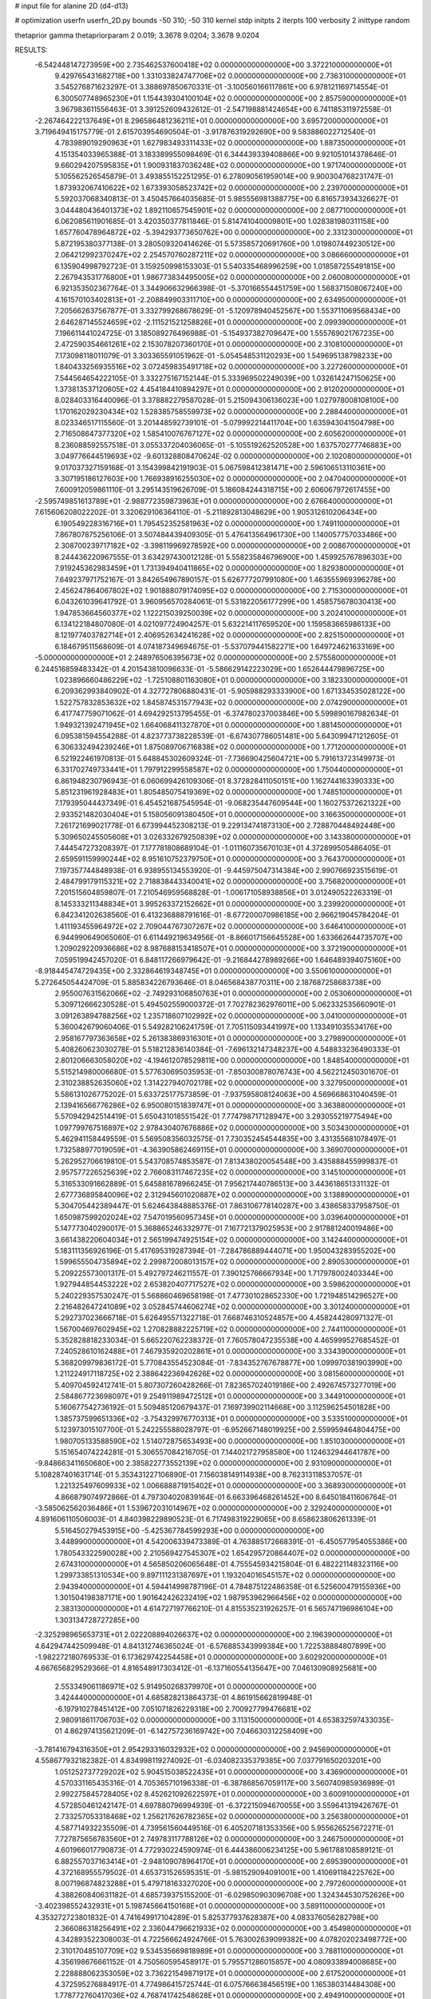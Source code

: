 # input file for alanine 2D (d4-d13)

# optimization
userfn       userfn_2D.py
bounds       -50 310; -50 310
kernel       stdp
initpts      2
iterpts      100
verbosity    2
inittype     random

thetaprior gamma
thetapriorparam 2 0.019; 3.3678 9.0204; 3.3678 9.0204

RESULTS:
 -6.542448147273959E+00  2.735462537600418E+02  0.000000000000000E+00       3.372210000000000E+01
  9.429765431682718E+00  1.331033824747706E+02  0.000000000000000E+00       2.736310000000000E+01       3.545276871623297E-01  3.388697850670331E-01      -3.100560166117861E+00  6.978121169714554E-01
  6.300507748965230E+01  1.154439304100104E+02  0.000000000000000E+00       2.857590000000000E+01       3.967983611556463E-01  3.391252609432612E-01      -2.547198881424654E+00  6.741185311972558E-01
 -2.267464222137649E+01  8.296586481236211E+01  0.000000000000000E+00       3.695720000000000E+01       3.719649415175779E-01  2.615703954690504E-01      -3.917876319292690E+00  9.583886022712540E-01
  4.783989019290963E+01  1.627983493311433E+02  0.000000000000000E+00       1.887350000000000E+01       4.151354033965388E-01  3.183389955098469E-01       6.344439339408866E+00  9.921051014378646E-01
  9.660294207595835E+01  1.900931837036248E+02  0.000000000000000E+00       1.971740000000000E+01       5.105562526545879E-01  3.493855152251295E-01       6.278090561959014E+00  9.900304768231747E-01
  1.873932067410622E+02  1.673393058523742E+02  0.000000000000000E+00       2.239700000000000E+01       5.592037068340813E-01  3.450457664035685E-01       5.985556981388775E+00  6.816573934326627E-01
  3.044480436401373E+02  1.892110657545901E+02  0.000000000000000E+00       2.087710000000000E+01       6.062085611901685E-01  3.420350377811846E-01       5.814741040009801E+00  1.028381980311158E+00
  1.657760478964872E+02 -5.394293773650762E+00  0.000000000000000E+00       2.331230000000000E+01       5.872195380377138E-01  3.280509320414626E-01       5.573585720691760E+00  1.019807449230512E+00
  2.064212992370247E+02  2.254570760287211E+02  0.000000000000000E+00       3.086660000000000E+01       6.135904998792723E-01  3.159250998153303E-01       5.540335468996259E+00  1.018587255491815E+00
  2.267943531776800E+01  1.986773834495005E+02  0.000000000000000E+00       2.060080000000000E+01       6.921353502367764E-01  3.344906632966398E-01      -5.370166554451759E+00  1.568371508067240E+00
  4.161570103402813E+01 -2.208849903311710E+00  0.000000000000000E+00       2.634950000000000E+01       7.205662637567877E-01  3.332799268678629E-01      -5.120978940452567E+00  1.553711069568434E+00
  2.646287145524659E+02 -2.111521521258826E+01  0.000000000000000E+00       2.099390000000000E+01       7.196611441024725E-01  3.185089276496988E-01      -5.154937382709647E+00  1.555769021767235E+00
  2.472590354661261E+02  2.153078207360170E+01  0.000000000000000E+00       2.310810000000000E+01       7.173098118011079E-01  3.303365591051962E-01      -5.054548531120293E+00  1.549695138798233E+00
  1.840433256935516E+02  3.072459835491718E+02  0.000000000000000E+00       3.227260000000000E+01       7.544564654222105E-01  3.332275167152144E-01       5.333969502249039E+00  1.032614247150625E+00
  1.373813537120605E+02  4.454184410894297E+01  0.000000000000000E+00       2.912020000000000E+01       8.028403316440096E-01  3.378882279587028E-01       5.215094306136023E+00  1.027978008108100E+00
  1.170162029230434E+02  1.528385758559973E+02  0.000000000000000E+00       2.288440000000000E+01       8.023346517115560E-01  3.201448592739101E-01      -5.079992214411704E+00  1.635943041504798E+00
  2.716508647377320E+02  1.585410076767127E+02  0.000000000000000E+00       2.605620000000000E+01       8.236088592557518E-01  3.055337204036065E-01      -5.105519262520528E+00  1.637570277746883E+00
  3.049776644519693E+02 -9.601328808470624E-02  0.000000000000000E+00       2.102080000000000E+01       9.017037327159168E-01  3.154399842191903E-01       5.067598412381471E+00  2.596106513110361E+00
  3.307195186127603E+00  1.766938916255030E+02  0.000000000000000E+00       2.047040000000000E+01       7.600912059861110E-01  3.295143519626709E-01       5.186084244318715E+00  2.606067972617455E+00
 -2.595749851613789E+01 -2.988772359873963E+01  0.000000000000000E+00       2.676640000000000E+01       7.615606208022202E-01  3.320629106364110E-01      -5.211892813048629E+00  1.905312610206434E+00
  6.190549228316716E+01  1.795452352581963E+02  0.000000000000000E+00       1.749110000000000E+01       7.867807875256106E-01  3.507484439409305E-01       5.476413564961730E+00  1.140057757033486E+00
  2.308700239717182E+02 -3.398119969278592E+00  0.000000000000000E+00       2.008670000000000E+01       8.244436220967555E-01  3.634297430012128E-01       5.558235846796900E+00  1.459925767896303E+00
  7.919245362983459E+01  1.731394940411865E+02  0.000000000000000E+00       1.829380000000000E+01       7.649237971752167E-01  3.842654967890157E-01       5.626777207991080E+00  1.463555969396278E+00
  2.456247864067802E+02  1.901888079174095E+02  0.000000000000000E+00       2.715300000000000E+01       6.043261039641792E-01  3.960956570284061E-01       5.531822056177299E+00  1.458575678030413E+00
  1.947853664560377E+02  1.122215039250039E+02  0.000000000000000E+00       3.202410000000000E+01       6.134122184807080E-01  4.021097724904257E-01       5.632214117659520E+00  1.159583665986133E+00
  8.121977403782714E+01  2.406952634241628E+02  0.000000000000000E+00       2.825150000000000E+01       6.184679511568609E-01  4.074187349694675E-01      -5.537079441582271E+00  1.649724621633169E+00
 -5.000000000000000E+01  2.248976506395673E+02  0.000000000000000E+00       2.575580000000000E+01       6.244516859483342E-01  4.201543810096633E-01      -5.586629142223029E+00  1.652644479896725E+00
  1.023896660486229E+02 -1.725108801163080E+01  0.000000000000000E+00       3.182330000000000E+01       6.209362993840902E-01  4.327727806880431E-01      -5.905988293333900E+00  1.671334535028122E+00
  1.522757832853632E+02  1.845874531577943E+02  0.000000000000000E+00       2.074290000000000E+01       6.417747759071062E-01  4.694292513795455E-01      -6.374780237003846E+00  5.599890167982634E-01
  1.949321392471945E+02  1.664068411327870E+01  0.000000000000000E+00       1.881450000000000E+01       6.095381594554288E-01  4.823773738228539E-01      -6.674307786051481E+00  5.643099471212605E-01
  6.306332494239246E+01  1.875089706716838E+02  0.000000000000000E+00       1.771200000000000E+01       6.521922461970813E-01  5.648845302609324E-01      -7.736690425604721E+00  5.791613723149973E-01
  6.331702749733441E+01  1.797912299558587E+02  0.000000000000000E+00       1.750440000000000E+01       6.861948230796943E-01  6.060699426109306E-01       8.372828411050151E+00  1.162744163390333E+00
  5.851231961928483E+01  1.805485075419369E+02  0.000000000000000E+00       1.748510000000000E+01       7.179395044437349E-01  6.454521687545954E-01      -9.068235447609544E+00  1.160275372621322E+00
  2.933521482030404E+01  5.158056091380450E+01  0.000000000000000E+00       3.166350000000000E+01       7.261721699021778E-01  6.673994452308213E-01       9.229134741873130E+00  2.728870448492448E+00
  5.309650245505608E+01  3.026332679250839E+02  0.000000000000000E+00       3.143380000000000E+01       7.444547273208397E-01  7.177781808689104E-01      -1.011160735670103E+01  4.372899505486405E-01
  2.659591159990244E+02  8.951610752379750E+01  0.000000000000000E+00       3.764370000000000E+01       7.197357744848938E-01  6.938955134553920E-01      -9.445975047314384E+00  2.990766923515619E-01
  2.484799179115321E+02  2.718838443340041E+02  0.000000000000000E+00       3.756820000000000E+01       7.201515604859807E-01  7.210546959568828E-01      -1.006171058938856E+01  3.012490522263319E-01
  8.145333211348834E+01  3.995263372152662E+01  0.000000000000000E+00       3.239920000000000E+01       6.842341202638560E-01  6.413236888791616E-01      -8.677200070986185E+00  2.966219045784204E-01
  1.411193455964972E+02  2.709044767307267E+02  0.000000000000000E+00       3.646410000000000E+01       6.944990649065060E-01  6.611449219634956E-01      -8.866017156645528E+00  1.633662644735707E+00
  1.209029220936686E+02  8.987688153418507E+01  0.000000000000000E+00       3.372190000000000E+01       7.059519942457020E-01  6.848117266979642E-01      -9.216844278989266E+00  1.646489394075160E+00
 -8.918445474729435E+00  2.332864619348745E+01  0.000000000000000E+00       3.550610000000000E+01       5.272645054424709E-01  5.885834226793646E-01       8.046568438770311E+00  2.187687258683738E+00
  2.955007631562066E+02 -2.749293106850763E+01  0.000000000000000E+00       2.053060000000000E+01       5.309712666230528E-01  5.494502559000372E-01       7.702782362976011E+00  5.062332535660901E-01
  3.091263894788256E+02  1.235718607102992E+02  0.000000000000000E+00       3.041000000000000E+01       5.360042679060406E-01  5.549282106241759E-01       7.705115093441997E+00  1.133491035534176E+00
  2.958167797363658E+02  5.261383869316301E+01  0.000000000000000E+00       3.279890000000000E+01       5.408260623030278E-01  5.518212836140384E-01      -7.696132147348237E+00  4.548833236490333E-01
  2.801206663058020E+02 -4.194612078529811E+00  0.000000000000000E+00       1.848540000000000E+01       5.515214980006680E-01  5.577630695035953E-01      -7.850300878076743E+00  4.562212450301670E-01
  2.310238852635060E+02  1.314227940702178E+02  0.000000000000000E+00       3.327950000000000E+01       5.586131026775202E-01  5.633725177573859E-01      -7.937595808124063E+00  4.569668631040459E-01
  2.139416566776286E+02  6.950080151839747E+01  0.000000000000000E+00       3.363880000000000E+01       5.570942942514419E-01  5.650431018551542E-01       7.774798717128947E+00  3.293055219775494E+00
  1.097799767516897E+02  2.978430407676886E+02  0.000000000000000E+00       3.503430000000000E+01       5.462941158449559E-01  5.569508356032575E-01       7.730352454544835E+00  3.431355681078497E-01
  1.732588977019059E+01 -4.363905862469115E+01  0.000000000000000E+00       3.369070000000000E+01       5.262952706619810E-01  5.543708574853587E-01       7.813438020054548E+00  3.435888455999837E-01
  2.957577226525639E+02  2.766083117467235E+02  0.000000000000000E+00       3.145100000000000E+01       5.316533091662889E-01  5.645881678966245E-01       7.956217440786513E+00  3.443618651331132E-01
  2.677736895840096E+02  2.312945601020887E+02  0.000000000000000E+00       3.138890000000000E+01       5.304705442389447E-01  5.624643848885376E-01       7.863106778140287E+00  3.438658337958750E-01
  1.650987599202024E+02  7.547019560957345E+01  0.000000000000000E+00       3.039640000000000E+01       5.147773040290017E-01  5.368865246332977E-01       7.167721379025953E+00  2.917881240019486E+00
  3.661438220604034E+01  2.565199474925154E+02  0.000000000000000E+00       3.142440000000000E+01       5.183111356926196E-01  5.417695319287394E-01      -7.284786889444071E+00  1.950043283955202E+00
  1.599655504735894E+02  2.299872008013157E+02  0.000000000000000E+00       2.890530000000000E+01       5.209225573001317E-01  5.492797246211557E-01       7.390125766667934E+00  1.717978002403344E+00
  1.927944854453222E+02  2.653820407717527E+02  0.000000000000000E+00       3.598620000000000E+01       5.240229357530247E-01  5.568860469658198E-01       7.477301028652330E+00  1.721948514296527E+00
  2.216482647241089E+02  3.052845744606274E+02  0.000000000000000E+00       3.301240000000000E+01       5.292737023666718E-01  5.626495571322718E-01       7.668746310524857E+00  4.458244280971327E-01
  1.567004697602945E+02  1.270828882225719E+02  0.000000000000000E+00       2.744110000000000E+01       5.352828818233034E-01  5.665220762238372E-01       7.760578047235538E+00  4.465999527685452E-01
  7.240528610162488E+01  7.467935920202861E+01  0.000000000000000E+00       3.334390000000000E+01       5.368209979836172E-01  5.770843554523084E-01      -7.834352767678877E+00  1.099970381903990E+00
  1.211224917118725E+02  2.388642236942626E+02  0.000000000000000E+00       3.081560000000000E+01       5.409704592412741E-01  5.807307260428266E-01       7.823657024019186E+00  2.492674573277019E+00
  2.584867723698097E+01  9.254911989472512E+01  0.000000000000000E+00       3.344910000000000E+01       5.160677542736192E-01  5.509485120679437E-01       7.169739902114668E+00  3.112596254501828E+00
  1.385737599651336E+02 -3.754329976770313E+01  0.000000000000000E+00       3.533510000000000E+01       5.123973015107700E-01  5.242255588028797E-01      -6.952667148019925E+00  2.559959464804475E+00
  1.980705133588590E+02  1.514072875653493E+00  0.000000000000000E+00       1.851030000000000E+01       5.151654074224281E-01  5.306557084216705E-01       7.144021727958580E+00  1.124632944641787E+00
 -9.848663411650680E+00  2.385822773552139E+02  0.000000000000000E+00       2.931090000000000E+01       5.108287401631714E-01  5.353431227106890E-01       7.156038149114938E+00  8.762313118537057E-01
  1.221325497609933E+02  1.006688871915402E+01  0.000000000000000E+00       3.368930000000000E+01       4.866879074972866E-01  4.797304020839164E-01       6.663396468261452E+00  8.645018411606764E-01
 -3.585062562036486E+01  1.539672031014967E+02  0.000000000000000E+00       2.329240000000000E+01       4.891606110506003E-01  4.840398229890523E-01       6.717498319229065E+00  8.658623806261339E-01
  5.516450279453915E+00 -5.425367784599293E+00  0.000000000000000E+00       3.448990000000000E+01       4.542006339473389E-01  4.763885172668391E-01      -6.450577954055386E+00  1.780543322590028E+00
  2.210569427545307E+02  1.654295720864407E+02  0.000000000000000E+00       2.674310000000000E+01       4.565850206065648E-01  4.755545934215804E-01       6.482221148323116E+00  1.299733851310534E+00
  9.897111231387697E+01  1.193204016545157E+02  0.000000000000000E+00       2.943940000000000E+01       4.594414998787196E-01  4.784875122486358E-01       6.525600479155936E+00  1.301504198387171E+00
  1.901642426232419E+02  1.987953962966456E+02  0.000000000000000E+00       2.383130000000000E+01       4.614727197766210E-01  4.815535231926257E-01       6.565747196986104E+00  1.303134728727285E+00
 -2.325298965653731E+01  2.022208894026637E+02  0.000000000000000E+00       2.196390000000000E+01       4.642947442509948E-01  4.841312746365024E-01      -6.576885343999384E+00  1.722538884807899E+00
 -1.982272180769533E-01  6.173629742254458E+01  0.000000000000000E+00       3.602920000000000E+01       4.667656829529366E-01  4.816548917303412E-01      -6.137160554135647E+00  7.046130908925681E+00
  2.553349061186971E+02  5.914950268379970E+01  0.000000000000000E+00       3.424440000000000E+01       4.685828213864373E-01  4.861915662819948E-01      -6.197910278451412E+00  7.051071826229318E+00
  2.700927799476681E+02  2.980918611706703E+02  0.000000000000000E+00       3.113150000000000E+01       4.653832597433035E-01  4.862974135621209E-01      -6.142757236169742E+00  7.046630312258409E+00
 -3.781416794316350E+01  2.954293316032932E+02  0.000000000000000E+00       2.945690000000000E+01       4.558677932182382E-01  4.834998119274092E-01      -6.034082335379385E+00  7.037791650203201E+00
  1.051252737729202E+02  5.904515038522435E+01  0.000000000000000E+00       3.436900000000000E+01       4.570331165435316E-01  4.705365710196338E-01      -6.387868567059117E+00  3.560740985936989E-01
  2.992275845728405E+02  8.452621092622597E+01  0.000000000000000E+00       3.600910000000000E+01       4.572850461242147E-01  4.697880796994939E-01      -6.372215094670055E+00  3.559641319426767E-01
  2.733257053318468E+02  1.256217626782365E+02  0.000000000000000E+00       3.256380000000000E+01       4.587714932235509E-01  4.739561560449516E-01       6.405207181353356E+00  5.955626525672271E-01
  7.727875656783560E+01  2.749783117788126E+02  0.000000000000000E+00       3.246750000000000E+01       4.601966017790873E-01  4.772930224590974E-01       6.444386006234125E+00  5.961788108589121E-01
  6.882557037163414E+01 -2.948109078964170E+01  0.000000000000000E+00       2.695390000000000E+01       4.372168955579502E-01  4.653731526595351E-01      -5.981529094091001E+00  1.410691184225762E+00
  8.007196874823288E+01  5.479718163327020E+00  0.000000000000000E+00       2.797260000000000E+01       4.388260840631182E-01  4.685739375155200E-01      -6.029850903096708E+00  1.324344530752626E+00
 -3.402398552432931E+01  5.198745664150168E+01  0.000000000000000E+00       3.589110000000000E+01       4.353272723801832E-01  4.741649917104289E-01       5.825377937628387E+00  4.083376056282798E+00
  2.366086318256491E+02  2.336044796621933E+02  0.000000000000000E+00       3.454980000000000E+01       4.342893522308003E-01  4.722566624924766E-01       5.763002639099382E+00  4.078202023498772E+00
  2.310170485107709E+02  9.534535669818989E+01  0.000000000000000E+00       3.788110000000000E+01       4.356198676661152E-01  4.750560595458917E-01       5.795571286015857E+00  4.080933894008685E+00
  2.228888062353059E+02  3.736221549871917E+01  0.000000000000000E+00       2.617520000000000E+01       4.372595276884917E-01  4.774986415725744E-01       6.075766638456519E+00  1.165380314484308E+00
  1.778772760417036E+02  4.768741742548628E+01  0.000000000000000E+00       2.494910000000000E+01       4.263552976722352E-01  4.710397132002815E-01       5.881716069356160E+00  1.157820033066381E+00
  2.181424537900044E+01  2.297662879003080E+01  0.000000000000000E+00       3.007610000000000E+01       4.247998063692803E-01  4.201159998266784E-01       5.467047452057882E+00  1.141239263223955E+00
 -3.542067967659049E+01  2.578530627869482E+02  0.000000000000000E+00       3.101480000000000E+01       4.277269382264431E-01  4.191680752018373E-01       5.473637777334202E+00  1.141518438315652E+00
  1.352003082606537E+02  2.109972095972768E+02  0.000000000000000E+00       2.457380000000000E+01       4.295823633353663E-01  4.204289665036425E-01       5.582803151898599E+00  1.564481371137546E-01
  1.628693063351528E+02  2.890562676319702E+02  0.000000000000000E+00       3.596920000000000E+01       4.310330506323420E-01  4.224093439436484E-01       5.610195857350917E+00  1.219364525838838E-01
  4.147548354664763E+01  2.291328853116454E+02  0.000000000000000E+00       2.552370000000000E+01       4.316679159219687E-01  4.253814162206528E-01      -5.570386083274679E+00  8.901674576874223E-01
  2.767567919449522E+02  2.029639037434548E+02  0.000000000000000E+00       2.505040000000000E+01       4.328740862320866E-01  4.241037902860282E-01      -5.552884237823222E+00  8.896216557111059E-01
  1.058171039531156E+02  2.659681930228381E+02  0.000000000000000E+00       3.435100000000000E+01       4.343593404988240E-01  4.255048565713012E-01      -5.575155687261917E+00  8.903178482591967E-01
 -1.972963722370269E+01  1.195493951135974E+02  0.000000000000000E+00       3.149110000000000E+01       4.357228649981201E-01  4.257585593911647E-01      -5.579943788061210E+00  8.904670949143951E-01
  2.148788228790762E+02  2.803007827526253E+02  0.000000000000000E+00       3.728080000000000E+01       4.355285176720998E-01  4.279225658440927E-01      -5.591068945006300E+00  8.908135299845096E-01
  5.445822942530509E+01  2.737039209094026E+01  0.000000000000000E+00       2.713540000000000E+01       4.163046398384136E-01  4.387159744640771E-01       5.119457741132917E+00  4.970828443294375E+00
  1.556808651539674E+02  2.185761529281801E+01  0.000000000000000E+00       2.318660000000000E+01       4.137424646453309E-01  4.432080699540107E-01       5.570475919382682E+00  9.600290750515433E-01
  8.967036240083767E+01  9.447044152756465E+01  0.000000000000000E+00       3.319360000000000E+01       4.154784583294105E-01  4.288662180523137E-01       5.406742298718497E+00  9.544321898371804E-01
  2.010168211381547E+02  1.390291360378659E+02  0.000000000000000E+00       2.826630000000000E+01       4.150245730345212E-01  4.296786500113179E-01      -5.345069865789598E+00  1.488999222879802E+00
 -8.113816197964498E+00  3.051478250359563E+02  0.000000000000000E+00       3.223650000000000E+01       4.141406640951618E-01  4.308356931121953E-01      -5.321804629865264E+00  1.668615520531323E+00
  2.203796316231143E+02  2.017125951984521E+02  0.000000000000000E+00       2.775350000000000E+01       4.153012359856470E-01  4.320103328426496E-01       5.356120763147681E+00  1.453455468419183E+00
  1.547756912894598E+02  1.525735316608293E+02  0.000000000000000E+00       2.269040000000000E+01       4.154504046315720E-01  4.346410696688121E-01       5.379770207478989E+00  1.454751752783714E+00